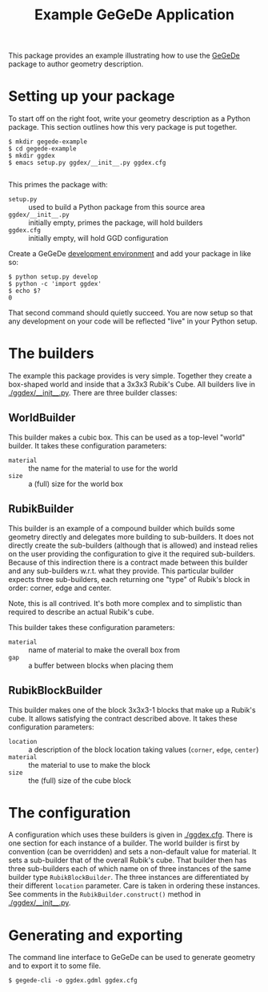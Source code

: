 #+TITLE: Example GeGeDe Application

This package provides an example illustrating how to use the [[https://github.com/brettviren/gegede/][GeGeDe]] package to author geometry description.

* Setting up your package

To start off on the right foot, write your geometry description as a Python package.  This section outlines how this very package is put together.

#+BEGIN_EXAMPLE
  $ mkdir gegede-example
  $ cd gegede-example
  $ mkdir ggdex
  $ emacs setup.py ggdex/__init__.py ggdex.cfg

#+END_EXAMPLE

This primes the package with:

 - =setup.py= :: used to build a Python package from this source area
 - =ggdex/__init__.py= :: initially empty, primes the package, will hold builders
 - =ggdex.cfg= :: initially empty, will hold GGD configuration

Create a GeGeDe [[https://github.com/brettviren/gegede#development][development environment]] and add your package in like so:

#+BEGIN_EXAMPLE
  $ python setup.py develop
  $ python -c 'import ggdex'
  $ echo $?
  0
#+END_EXAMPLE

That second command should quietly succeed.  You are now setup so that any development on your code will be reflected "live" in your Python setup.

* The builders

The example this package provides is very simple.  Together they create a box-shaped world and inside that a 3x3x3 Rubik's Cube.  All builders live in [[./ggdex/__init__.py]].  There are three builder classes:

** WorldBuilder

This builder makes a cubic box.  This can be used as a top-level "world" builder.  It takes these configuration parameters:

 - =material= :: the name for the material to use for the world
 - =size= :: a (full) size for the world box 

** RubikBuilder

This builder is an example of a compound builder which builds some geometry directly and delegates more building to sub-builders.  It does not directly create the sub-builders (although that is allowed) and instead relies on the user providing the configuration to give it the required sub-builders.  Because of this indirection 
there is a contract made between this builder and any sub-builders w.r.t. what they provide.  This particular builder expects three sub-builders, each returning one "type" of Rubik's block in order: corner, edge and center.  

Note, this is all contrived.  It's both more complex and to simplistic than required to describe an actual Rubik's cube.  

This builder takes these configuration parameters:

 - =material= :: name of material to make the overall box from
 - =gap= :: a buffer between blocks when placing them

** RubikBlockBuilder

This builder makes one of the block 3x3x3-1 blocks that make up a Rubik's cube.  It allows satisfying the contract described above.  It takes these configuration parameters:

 - =location= :: a description of the block location taking values (=corner=, =edge=, =center=)
 - =material= :: the material to use to make the block
 - =size= :: the (full) size of the cube block

* The configuration

A configuration which uses these builders is given in [[./ggdex.cfg]].  There is one section for each instance of a builder.  The world builder is first by convention (can be overridden) and sets a non-default value for material. It sets a sub-builder that of the overall Rubik's cube.  That builder then has three sub-builders each of which name on of three instances of the same builder type =RubikBlockBuilder=.  The three instances are differentiated by their different =location= parameter.  Care is taken in ordering these instances.  See comments in the =RubikBuilder.construct()= method in [[./ggdex/__init__.py]].

* Generating and exporting

The command line interface to GeGeDe can be used to generate geometry and to export it to some file.

#+BEGIN_EXAMPLE
  $ gegede-cli -o ggdex.gdml ggdex.cfg
#+END_EXAMPLE











